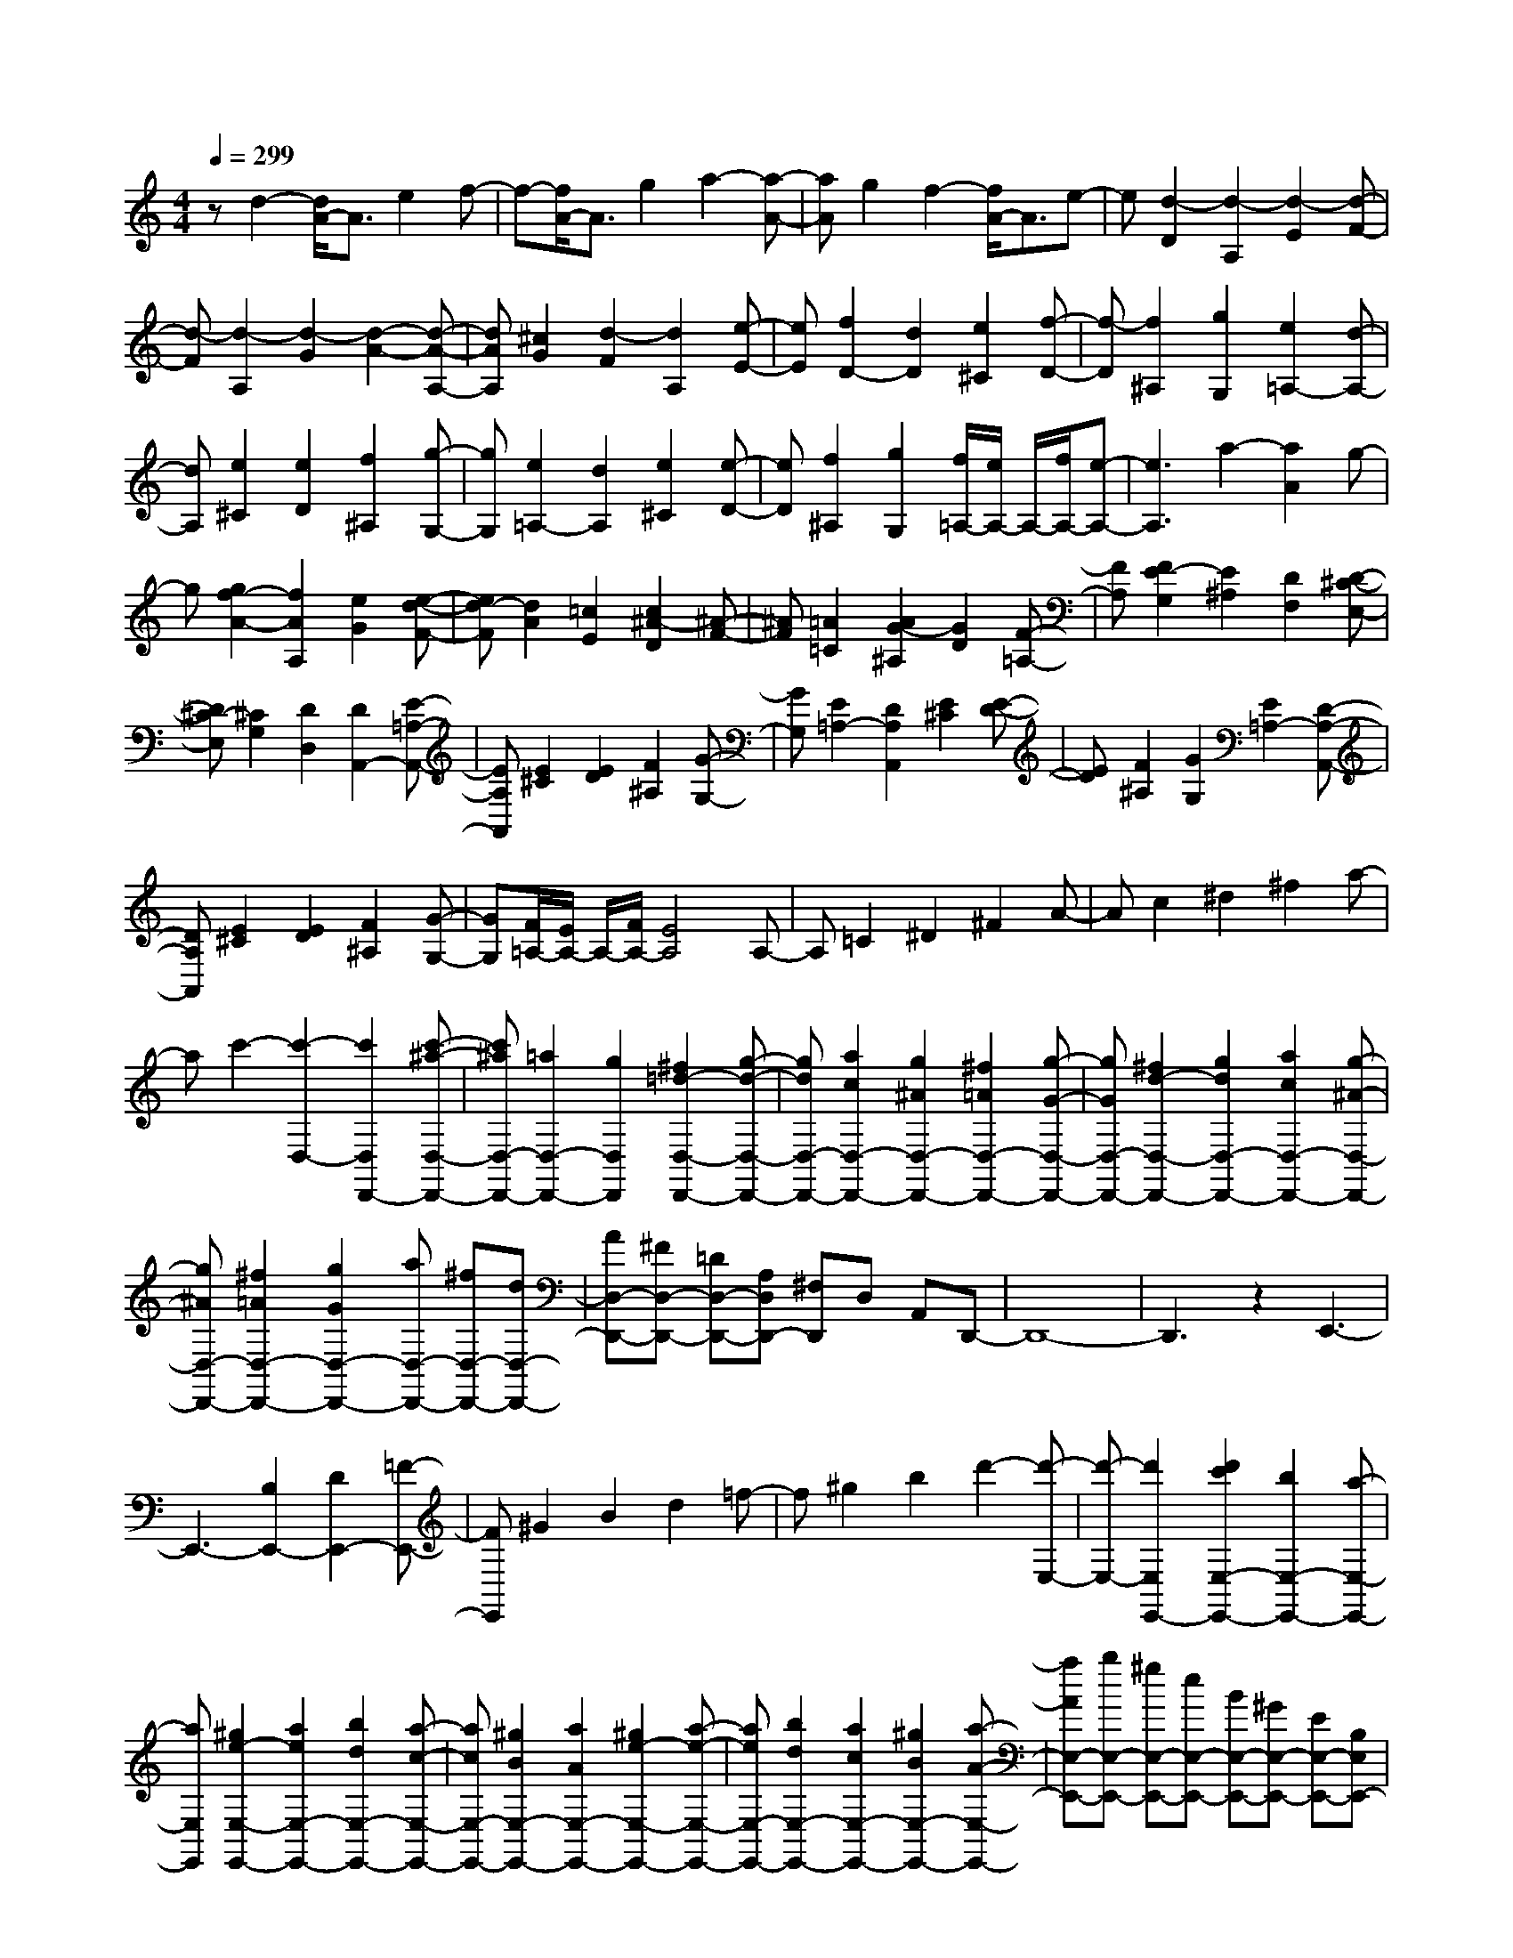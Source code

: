 % input file /home/ubuntu/MusicGeneratorQuin/training_data/scarlatti/K295.MID
X: 1
T: 
M: 4/4
L: 1/8
Q:1/4=299
% Last note suggests Dorian mode tune
K:C % 0 sharps
%(C) John Sankey 1998
%%MIDI program 6
%%MIDI program 6
%%MIDI program 6
%%MIDI program 6
%%MIDI program 6
%%MIDI program 6
%%MIDI program 6
%%MIDI program 6
%%MIDI program 6
%%MIDI program 6
%%MIDI program 6
%%MIDI program 6
zd2-[d/2A/2-]A3/2e2f-|f-[f/2A/2-]A3/2g2a2-[a-A-]|[aA]g2f2-[f/2A/2-]A3/2e-|e[d2-D2][d2-A,2][d2-E2][d-F-]|
[d-F][d2-A,2][d2-G2][d2-A2-][d-A-A,-]|[dAA,][^c2G2][d2-F2][d2A,2][e-E-]|[eE][f2D2-][d2D2][e2^C2][f-D-]|[f-D][f2^A,2][g2G,2][e2=A,2-][d-A,-]|
[dA,][e2^C2][e2D2][f2^A,2][g-G,-]|[gG,][e2=A,2-][d2A,2][e2^C2][e-D-]|[eD][f2^A,2][g2G,2][f/2=A,/2-][e/2A,/2-] A,/2-[f/2A,/2-][e-A,-]|[e3A,3]a2-[a2A2]g-|
g[g2f2-A2-][f2A2A,2][e2G2][e-d-F-]|[ed-F][d2A2][=c2E2][c2^A2-D2][^A-F-]|[^AF][=A2=C2][A2G2-^A,2][G2D2][F-=A,-]|[FA,][F2E2-G,2][E2^A,2][D2F,2][D-^C-E,-]|
[D^C-E,][^C2G,2][D2D,2][D2A,,2-][E-=A,-A,,-]|[EA,A,,][E2^C2][E2D2][F2^A,2][G-G,-]|[GG,][E2=A,2-][D2A,2A,,2][E2^C2][E-D-]|[ED][F2^A,2][G2G,2][E2=A,2-][D-A,-A,,-]|
[DA,A,,][E2^C2][E2D2][F2^A,2][G-G,-]|[GG,][F/2=A,/2-][E/2A,/2-] A,/2-[F/2A,/2-][E4A,4]A,-|A,=C2^D2^F2A-|Ac2^d2^f2a-|
ac'2-[c'2-D,2-][c'2D,2D,,2-][c'-^a-D,-D,,-]|[c'^aD,-D,,-][=a2D,2-D,,2-][g2D,2D,,2][^f2=d2-D,2-D,,2-][g-d-D,-D,,-]|[gdD,-D,,-][a2c2D,2-D,,2-][g2^A2D,2-D,,2-][^f2=A2D,2-D,,2-][g-G-D,-D,,-]|[gGD,-D,,-][^f2d2-D,2-D,,2-][g2d2D,2-D,,2-][a2c2D,2-D,,2-][g-^A-D,-D,,-]|
[g^AD,-D,,-][^f2=A2D,2-D,,2-][g2G2D,2-D,,2-][aD,-D,,-] [^fD,-D,,-][dD,-D,,-]|[AD,-D,,-][^FD,-D,,-] [=DD,-D,,-][A,D,D,,-] [^F,D,,]D, A,,D,,-|D,,8-|D,,3z2E,,3-|
E,,3-[B,2E,,2-][D2E,,2-][=F-E,,-]|[FE,,]^G2B2d2=f-|f^g2b2d'2-[d'-E,-]|[d'-E,-][d'2E,2E,,2-][d'2c'2E,2-E,,2-][b2E,2-E,,2-][a-E,-E,,-]|
[aE,E,,][^g2e2-E,2-E,,2-][a2e2E,2-E,,2-][b2d2E,2-E,,2-][a-c-E,-E,,-]|[acE,-E,,-][^g2B2E,2-E,,2-][a2A2E,2-E,,2-][^g2e2-E,2-E,,2-][a-e-E,-E,,-]|[aeE,-E,,-][b2d2E,2-E,,2-][a2c2E,2-E,,2-][^g2B2E,2-E,,2-][a-A-E,-E,,-]|[aAE,-E,,-][bE,-E,,-] [^gE,-E,,-][eE,-E,,-] [BE,-E,,-][^GE,-E,,-] [EE,-E,,-][B,E,E,,-]|
[^G,E,,]E, B,,^G,, B,,E,,3-|E,,6- E,,3/2z/2|[B2E2-E,2-E,,2-] [c2E2E,2-E,,2-] [A2C2E,2E,,2] [B2E2-E,2-E,,2-]|[c2E2E,2-E,,2-] [A2C2E,2E,,2] [B2E2-E,2-E,,2-] [c2E2E,2-E,,2-]|
[A2C2E,2E,,2] [A4E4-E,4-E,,4-] [B2E2E,2E,,2]|[e2^G2-E,2-E,,2-] [f2^G2E,2-E,,2-] [d2A2E,2E,,2] [e2^G2-E,2-E,,2-]|[f2^G2E,2-E,,2-] [d2A2E,2E,,2] [e2^G2-E,2-E,,2-] [f2^G2E,2-E,,2-]|[d2A2E,2E,,2] [d4^G4-E,4-E,,4-] [e2^G2E,2E,,2]|
[b2E,2-] [e2E,2] [B2^G,2] [d2c2A,2-]|[B2A,2] [c2=F,2] [e2d2D,2-] [c2D,2]|[B2E,2] [B2A,,2-] [AA,,-][BA,,-] [A2A,,2]|[B2E2-E,2-E,,2-] [c2E2E,2-E,,2-] [A2C2E,2E,,2] [B2E2-E,2-E,,2-]|
[c2E2E,2-E,,2-] [A2C2E,2E,,2] [B2E2-E,2-E,,2-] [c2E2E,2-E,,2-]|[A2C2E,2E,,2] [A4E4-E,4-E,,4-] [B2E2E,2E,,2]|[e2^G2-E,2-E,,2-] [f2^G2E,2-E,,2-] [d2A2E,2E,,2] [e2^G2-E,2-E,,2-]|[f2^G2E,2-E,,2-] [d2A2E,2E,,2] [e2^G2-E,2-E,,2-] [f2^G2E,2-E,,2-]|
[d2A2E,2E,,2] [d4^G4-E,4-E,,4-] [e2^G2E,2E,,2]|[b2E,2-] [e2E,2] [B2^G,2] [d2c2A,2-]|[B2A,2] [c2F,2] [e2d2D,2-] [c2D,2]|[B2E,2] A,2- [A2-A,2] [A2-F2]|
[A2-D2] [A2-B,2] [A2-^G,2] [A2-A,2-]|[a2A2A,2] [d2-F,2] [d2E,2-] [c2E,2]|[B2E,,2] A,2- [A2-A,2] [A2-F2]|[A2-D2] [A2-B,2] [A2-^G,2] [A2-A,2-]|
[a2A2A,2] [d2-F,2] [d2E,2-] [c2E,2-]|[B2E,2E,,2] [A2-A,,2] [A2B,,2] [e2-C,2]|[e2A,2-D,2-] [f2A,2-D,2-] [^G2A,2D,2] [A2-A,2-C,2]|[A2A,2-B,,2] [e2-A,2C,2] [e2A,2-D,2-] [f2A,2-D,2-]|
[^G2A,2D,2] [A2C,2-] [e2c2C,2] [d2-B2-D,2]|[d2B2E,2-] [c2A2E,2-] [B2^G2E,2E,,2] [A2-A,2-A,,2-]|[A4A,4A,,4] ^c2- [^c/2A/2-]A3/2|d2 e2- [e/2A/2-]A3/2 f2|
=g2- [g/2A/2-]A3/2 f2 e2-|[e/2A/2-]A3/2 d2 [e2-^C2] [e2-A,2]|[e2-D2] [e2-E2] [e2A,2] [d2F2]|[^c2-=G2] [^c2A,2] [d2F2] [e2-E2]|
[e2A,2] [f2D2] [g2-^C2] [g2-E2]|[g2^A,2] [a2-=A,2-] [a2A2A,2-] [g2A,2]|[g2f2-D2] [f2D,2] [e2=C2] [e2d2-^A,2]|[d2D2] [=c2=A,2] [c=G,-][^AG,-] [=A2G,2-]|
[^A2G,2] [g2-G,2-] [g2G2G,2-] [f2G,2]|[f2e2-C2] [e2C,2] [d2^A,2] [d2c2-=A,2]|[c2C2] [^A2G,2] [^AF,-][=AF,-] [G2F,2-]|[F2F,2F,,2] [g2c2-C,2-C,,2-] [a2c2C,2-C,,2-] [f2A2C,2C,,2]|
[g2c2-C,2-C,,2-] [a2c2C,2-C,,2-] [f2A2C,2C,,2] [g2c2-C,2-C,,2-]|[a2c2C,2-C,,2-] [f2A2C,2C,,2] [f4c4-C,4-C,,4-]|[g2c2C,2C,,2] [c'2e2-C,2-C,,2-] [d'2e2C,2-C,,2-] [b2f2C,2C,,2]|[c'2e2-C,2-C,,2-] [d'2e2C,2-C,,2-] [b2f2C,2C,,2] [c'2e2-C,2-C,,2-]|
[d'2e2C,2-C,,2-] [b2f2C,2C,,2] [b4e4-C,4-C,,4-]|[c'2e2C,2C,,2] [c'2C,2-] [g2C,2] [c2E,2]|[^aF,-][=aF,-] [g2F,2] [a2^A,,2] [c'C,-][^aC,-]|[=a2C,2-] [g2C,2C,,2] [gF,-F,,-][fF,-F,,-] [gF,-F,,-][fF,-F,,-]|
[gF,-F,,-][fF,F,,] [a2F,2-F,,2-] [f2F,2-F,,2-] [d2F,2F,,2]|[B2G,2-] [F2G,2-] [D2G,2] [B,2=G,,2-]|[G,2G,,2-] [f2G,,2] [gC,-][fC,-] [gC,-][fC,-]|[e2C,2] ^a2 g2 e2|
[^c2G,,2-] [^A2G,,2-] [G2G,,2] [E2=A,,2-]|[^C2A,,2-] [g2A,,2] [=aD,,-][gD,,-] [aD,,-][gD,,-]|[f2D,,2] [a2D,2-] [d'2f2D,2-] [c'2e2D,2]|[^a2d2G,2-] [=a2=c2G,2-] [g2^A2G,2] [f2=A2G,,2-]|
[e2G2G,,2-] [d2F2G,,2] [d4F4A,,4-]|[^c2E2A,,2] [e2A2-A,2-A,,2-] [f2A2A,2-A,,2-] [d2F2A,2A,,2]|[e2A2-A,2-A,,2-] [f2A2A,2-A,,2-] [d2F2A,2A,,2] [e2A2-A,2-A,,2-]|[f2A2A,2-A,,2-] [d2F2A,2A,,2] [d4A4-A,4-A,,4-]|
[e2A2A,2A,,2] [a2^c2-A,2-A,,2-] [^a2^c2A,2-A,,2-] [g2d2A,2A,,2]|[=a2^c2-A,2-A,,2-] [^a2^c2A,2-A,,2-] [g2d2A,2A,,2] [=a2^c2-A,2-A,,2-]|[^a2^c2A,2-A,,2-] [g2d2A,2A,,2] [g4^c4-A,4-A,,4-]|[=a2-^c2A,2A,,2] [a2A2-A,,2-] [a2A2A,,2] [g2^C,2]|
[gD,-][fD,-] [e2D,2] [f2^A,,2] [a2g2G,,2-]|[f2G,,2] [e2=A,,2] [eD,,-][dD,,-] [eD,,-][dD,,-]|[eD,,-][dD,,] [e2A2-A,2-A,,2-] [f2A2A,2-A,,2-] [d2F2A,2A,,2]|[e2A2-A,2-A,,2-] [f2A2A,2-A,,2-] [d2F2A,2A,,2] [e2A2-A,2-A,,2-]|
[f2A2A,2-A,,2-] [d2F2A,2A,,2] [d4A4-A,4-A,,4-]|[e2A2A,2A,,2] [a2^c2-A,2-A,,2-] [^a2^c2A,2-A,,2-] [g2d2A,2A,,2]|[=a2^c2-A,2-A,,2-] [^a2^c2A,2-A,,2-] [g2d2A,2A,,2] [=a2^c2-A,2-A,,2-]|[^a2^c2A,2-A,,2-] [g2d2A,2A,,2] [g4^c4-A,4-A,,4-]|
[=a2-^c2A,2A,,2] [a2A2-A,,2-] [a2A2A,,2] [g2^C,2]|[gD,-][fD,-] [e2D,2] [f2^A,,2] [a2g2G,,2-]|[f2G,,2] [e2=A,,2] [e/2D,/2-][d/2D,/2-]D,/2-[e/2D,/2] [d2-D2]|[d2-^A,2] [d2-G,2] [d2-E,2] [d2-^C,2]|
[d2D,2-] [d'2D,2] [g2-^A,,2] [g2=A,,2-]|[f2A,,2] [e2A,,,2] [d2-D,2] [d2-D2]|[d2-^A,2] [d2-G,2] [d2-E,2] [d2-^C,2]|[d2D,2-] [d2D,2] [G2-^A,,2] [G2=A,,2-]|
[F2A,,2] [E2A,,,2] [D2-D,2] [D2E,2]|[A2-F,2] [A2G,2-] [^A2G,2-] [^C2G,2]|[D2-F,2] [D2E,2] [a2-F,2] [a2G,2-]|[^a2G,2-] [^c2G,2] [d2F,2-] [=a2f2F,2]|
[g2-e2-G,2] [g2e2=A,2-] [f2d2A,2-] [e2^c2A,2A,,2]|[f2=A2-D2-] [g2A2D2] [e2G2G,2] z/2[e3/2-G3/2-A,3/2-]|[e/2G/2A,/2-][d2F2A,2-][^c2E2A,2-A,,2]A,/2[^c3-E3-D,3-D,,3-]|[^c4E4D,4-D,,4-] [d4-F4-D,4-D,,4-]|
[d8-F8-D,8-D,,8-]|[d8-F8-D,8-D,,8-]|[dFD,D,,]
